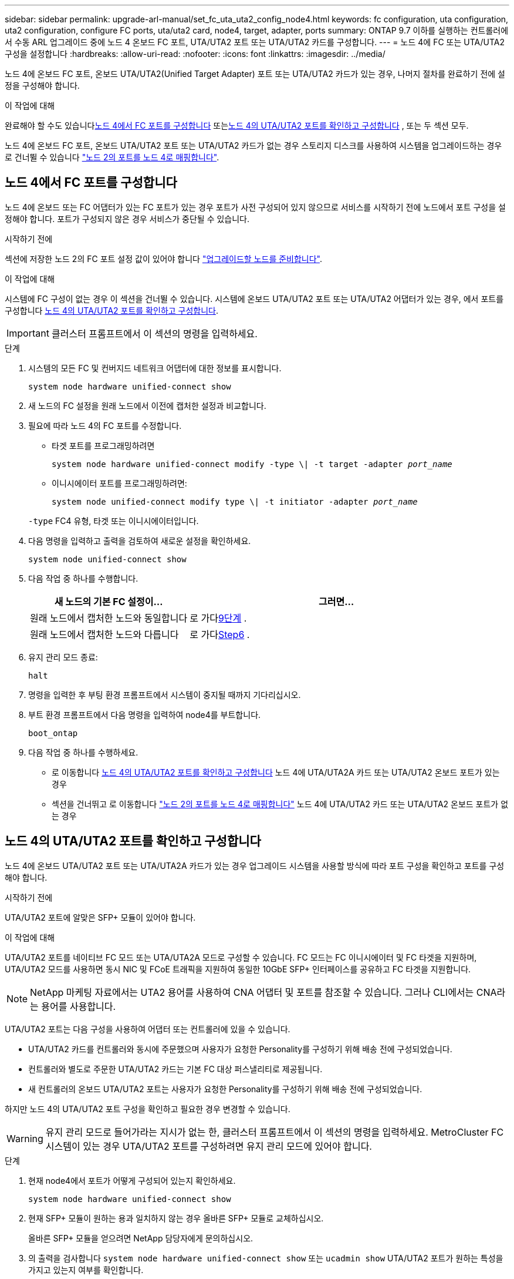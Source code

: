 ---
sidebar: sidebar 
permalink: upgrade-arl-manual/set_fc_uta_uta2_config_node4.html 
keywords: fc configuration, uta configuration, uta2 configuration, configure FC ports, uta/uta2 card, node4, target, adapter, ports 
summary: ONTAP 9.7 이하를 실행하는 컨트롤러에서 수동 ARL 업그레이드 중에 노드 4 온보드 FC 포트, UTA/UTA2 포트 또는 UTA/UTA2 카드를 구성합니다. 
---
= 노드 4에 FC 또는 UTA/UTA2 구성을 설정합니다
:hardbreaks:
:allow-uri-read: 
:nofooter: 
:icons: font
:linkattrs: 
:imagesdir: ../media/


[role="lead"]
노드 4에 온보드 FC 포트, 온보드 UTA/UTA2(Unified Target Adapter) 포트 또는 UTA/UTA2 카드가 있는 경우, 나머지 절차를 완료하기 전에 설정을 구성해야 합니다.

.이 작업에 대해
완료해야 할 수도 있습니다<<노드 4에서 FC 포트를 구성합니다>> 또는<<노드 4의 UTA/UTA2 포트를 확인하고 구성합니다>> , 또는 두 섹션 모두.

노드 4에 온보드 FC 포트, 온보드 UTA/UTA2 포트 또는 UTA/UTA2 카드가 없는 경우 스토리지 디스크를 사용하여 시스템을 업그레이드하는 경우 로 건너뛸 수 있습니다 link:map_ports_node2_node4.html["노드 2의 포트를 노드 4로 매핑합니다"].



== 노드 4에서 FC 포트를 구성합니다

노드 4에 온보드 또는 FC 어댑터가 있는 FC 포트가 있는 경우 포트가 사전 구성되어 있지 않으므로 서비스를 시작하기 전에 노드에서 포트 구성을 설정해야 합니다. 포트가 구성되지 않은 경우 서비스가 중단될 수 있습니다.

.시작하기 전에
섹션에 저장한 노드 2의 FC 포트 설정 값이 있어야 합니다 link:prepare_nodes_for_upgrade.html["업그레이드할 노드를 준비합니다"].

.이 작업에 대해
시스템에 FC 구성이 없는 경우 이 섹션을 건너뛸 수 있습니다. 시스템에 온보드 UTA/UTA2 포트 또는 UTA/UTA2 어댑터가 있는 경우, 에서 포트를 구성합니다 <<노드 4의 UTA/UTA2 포트를 확인하고 구성합니다>>.


IMPORTANT: 클러스터 프롬프트에서 이 섹션의 명령을 입력하세요.

.단계
. 시스템의 모든 FC 및 컨버지드 네트워크 어댑터에 대한 정보를 표시합니다.
+
`system node hardware unified-connect show`

. 새 노드의 FC 설정을 원래 노드에서 이전에 캡처한 설정과 비교합니다.
. 필요에 따라 노드 4의 FC 포트를 수정합니다.
+
** 타겟 포트를 프로그래밍하려면
+
`system node hardware unified-connect modify -type \| -t target -adapter _port_name_`

** 이니시에이터 포트를 프로그래밍하려면:
+
`system node unified-connect modify type \| -t initiator -adapter _port_name_`

+
`-type` FC4 유형, 타겟 또는 이니시에이터입니다.



. 다음 명령을 입력하고 출력을 검토하여 새로운 설정을 확인하세요.
+
`system node unified-connect show`

. 다음 작업 중 하나를 수행합니다.
+
[cols="35,65"]
|===
| 새 노드의 기본 FC 설정이... | 그러면... 


| 원래 노드에서 캡처한 노드와 동일합니다 | 로 가다<<man_config_4_Step9,9단계>> . 


| 원래 노드에서 캡처한 노드와 다릅니다 | 로 가다<<man_config_4_Step6,Step6>> . 
|===
. [[man_config_4_Step6]]유지 관리 모드 종료:
+
`halt`

. 명령을 입력한 후 부팅 환경 프롬프트에서 시스템이 중지될 때까지 기다리십시오.
. 부트 환경 프롬프트에서 다음 명령을 입력하여 node4를 부트합니다.
+
`boot_ontap`

. [[man_config_4_Step9]]다음 작업 중 하나를 수행하세요.
+
** 로 이동합니다 <<노드 4의 UTA/UTA2 포트를 확인하고 구성합니다>> 노드 4에 UTA/UTA2A 카드 또는 UTA/UTA2 온보드 포트가 있는 경우
** 섹션을 건너뛰고 로 이동합니다 link:map_ports_node2_node4.html["노드 2의 포트를 노드 4로 매핑합니다"] 노드 4에 UTA/UTA2 카드 또는 UTA/UTA2 온보드 포트가 없는 경우






== 노드 4의 UTA/UTA2 포트를 확인하고 구성합니다

노드 4에 온보드 UTA/UTA2 포트 또는 UTA/UTA2A 카드가 있는 경우 업그레이드 시스템을 사용할 방식에 따라 포트 구성을 확인하고 포트를 구성해야 합니다.

.시작하기 전에
UTA/UTA2 포트에 알맞은 SFP+ 모듈이 있어야 합니다.

.이 작업에 대해
UTA/UTA2 포트를 네이티브 FC 모드 또는 UTA/UTA2A 모드로 구성할 수 있습니다. FC 모드는 FC 이니시에이터 및 FC 타겟을 지원하며, UTA/UTA2 모드를 사용하면 동시 NIC 및 FCoE 트래픽을 지원하여 동일한 10GbE SFP+ 인터페이스를 공유하고 FC 타겟을 지원합니다.


NOTE: NetApp 마케팅 자료에서는 UTA2 용어를 사용하여 CNA 어댑터 및 포트를 참조할 수 있습니다. 그러나 CLI에서는 CNA라는 용어를 사용합니다.

UTA/UTA2 포트는 다음 구성을 사용하여 어댑터 또는 컨트롤러에 있을 수 있습니다.

* UTA/UTA2 카드를 컨트롤러와 동시에 주문했으며 사용자가 요청한 Personality를 구성하기 위해 배송 전에 구성되었습니다.
* 컨트롤러와 별도로 주문한 UTA/UTA2 카드는 기본 FC 대상 퍼스낼리티로 제공됩니다.
* 새 컨트롤러의 온보드 UTA/UTA2 포트는 사용자가 요청한 Personality를 구성하기 위해 배송 전에 구성되었습니다.


하지만 노드 4의 UTA/UTA2 포트 구성을 확인하고 필요한 경우 변경할 수 있습니다.


WARNING: 유지 관리 모드로 들어가라는 지시가 없는 한, 클러스터 프롬프트에서 이 섹션의 명령을 입력하세요.  MetroCluster FC 시스템이 있는 경우 UTA/UTA2 포트를 구성하려면 유지 관리 모드에 있어야 합니다.

.단계
. 현재 node4에서 포트가 어떻게 구성되어 있는지 확인하세요.
+
`system node hardware unified-connect show`

. 현재 SFP+ 모듈이 원하는 용과 일치하지 않는 경우 올바른 SFP+ 모듈로 교체하십시오.
+
올바른 SFP+ 모듈을 얻으려면 NetApp 담당자에게 문의하십시오.

. 의 출력을 검사합니다 `system node hardware unified-connect show` 또는 `ucadmin show` UTA/UTA2 포트가 원하는 특성을 가지고 있는지 여부를 확인합니다.
. 다음 작업 중 하나를 수행합니다.
+
[cols="35,65"]
|===
| CNA 포트... | 그러면... 


| 원하는 개성을 표현하지 마십시오 | 로 이동합니다 <<man_check_4_Step5,5단계>>. 


| 원하는 개성을 갖고 싶어하세요 | 단계 5에서 단계 12까지 건너뛰고 로 이동합니다 <<man_check_4_Step13,13단계>>. 
|===
. [[man_check_4_Step5]]시스템에 저장 디스크가 있고 Data ONTAP 8.3을 실행 중인 경우 node4를 부팅하고 유지 관리 모드로 들어갑니다.
+
`boot_ontap maint`

. 다음 명령을 입력하고 출력을 확인하여 설정을 확인합니다.
+
`ucadmin show`

. 다음 작업 중 하나를 수행합니다.
+
[cols="35,65"]
|===
| 구성 중인 경우... | 그러면... 


| UTA/UTA2A 카드의 포트 | 로 가다<<man_check_4_Step8,8단계>> . 


| 온보드 UTA/UTA2 포트 | 8단계를 건너뛰고 다음으로 이동하세요.<<man_check_4_Step9,9단계>> . 
|===
. [[man_check_4_Step8]]어댑터가 이니시에이터 모드이고 UTA/UTA2 포트가 온라인인 경우 UTA/UTA2 포트를 오프라인으로 전환합니다.
+
`storage disable adapter _adapter_name_`

+
대상 모드의 어댑터는 유지 관리 모드에서 자동으로 오프라인 상태가 됩니다.

. [[man_check_4_Step9]]현재 구성이 원하는 용도와 일치하지 않으면 다음 명령을 입력하여 필요에 따라 구성을 변경합니다.
+
`ucadmin modify -m fc|cna -t initiator|target _adapter_name_`

+
** `-m` 성격 모드: FC 또는 10GbE UTA
** `-t` FC4 유형: 타겟 또는 이니시에이터입니다.


+

NOTE: 테이프 드라이브에는 FC 이니시에이터를 사용해야 하고 SAN 클라이언트에는 FC 대상을 사용해야 합니다.

. 시스템에 저장 디스크가 있는 경우 다음 명령을 입력합니다.
+
`halt`

+
부팅 환경 프롬프트에서 시스템이 중지됩니다.

+
.. 다음 명령을 입력합니다.
+
`boot_ontap`



. 시스템에 저장 디스크가 있는 경우 다음 명령을 입력합니다.
+
`system node hardware unified-connect show`

+
다음 예제의 출력은 FC4 어댑터 "1b"의 유형이 로 변경되었음을 나타냅니다 `initiator` 어댑터 "2a"와 "2b"의 모드가 로 변경됩니다 `cna`.

+
[listing]
----
cluster1::> system node hardware unified-connect show
               Current  Current   Pending  Pending    Admin
Node  Adapter  Mode     Type      Mode     Type       Status
----  -------  -------  --------- -------  -------    -----
f-a    1a      fc       initiator -        -          online
f-a    1b      fc       target    -        initiator  online
f-a    2a      fc       target    cna      -          online
f-a    2b      fc       target    cna      -          online
4 entries were displayed.
----
. 각 포트에 대해 다음 명령 중 하나를 입력하여 타겟 포트를 온라인으로 전환합니다.
+
`network fcp adapter modify -node _node_name_ -adapter _adapter_name_ -state up`

. [[man_check_4_Step13]] 포트에 케이블을 연결합니다.

